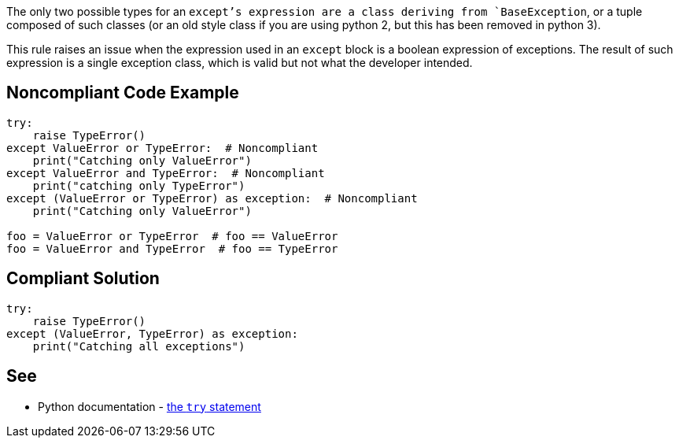The only two possible types for an `+except+`'s expression are a class deriving from `+BaseException+`, or a tuple composed of such classes (or an old style class if you are using python 2, but this has been removed in python 3).

This rule raises an issue when the expression used in an `+except+` block is a boolean expression of exceptions. The result of such expression is a single exception class, which is valid but not what the developer intended.


== Noncompliant Code Example

----
try:
    raise TypeError()
except ValueError or TypeError:  # Noncompliant
    print("Catching only ValueError")
except ValueError and TypeError:  # Noncompliant
    print("catching only TypeError")
except (ValueError or TypeError) as exception:  # Noncompliant
    print("Catching only ValueError")

foo = ValueError or TypeError  # foo == ValueError
foo = ValueError and TypeError  # foo == TypeError
----


== Compliant Solution

----
try:
    raise TypeError()
except (ValueError, TypeError) as exception:
    print("Catching all exceptions")
----


== See

* Python documentation - https://docs.python.org/3/reference/compound_stmts.html#except[the `+try+` statement]

